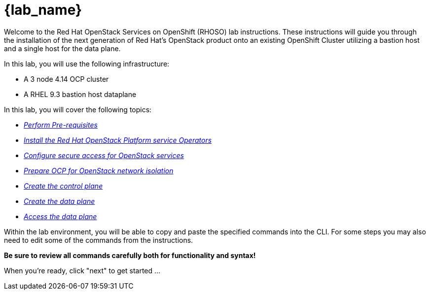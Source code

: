 = {lab_name}

Welcome to the Red Hat OpenStack Services on OpenShift (RHOSO) lab instructions.
These instructions will guide you through the installation of the next generation of Red Hat's OpenStack product onto an existing OpenShift Cluster utilizing a bastion host and a single host for the data plane.

In this lab, you will use the following infrastructure:

* A 3 node 4.14 OCP cluster
* A RHEL 9.3 bastion host dataplane

In this lab, you will cover the following topics:

* xref:prereqs.adoc[_Perform Pre-requisites_]
* xref:install-operators.adoc[_Install the Red Hat OpenStack Platform service Operators_]
* xref:secure.adoc[_Configure secure access for OpenStack services_]
* xref:network-isolation.adoc[_Prepare OCP for OpenStack network isolation_]
* xref:create-cp.adoc[_Create the control plane_]
* xref:create-dp.adoc[_Create the data plane_]
* xref:access.adoc[_Access the data plane_]

Within the lab environment, you will be able to copy and paste the specified commands into the CLI.
For some steps you may also need to edit some of the commands from the  instructions.

*Be sure to review all commands carefully both for functionality and syntax!*

When you're ready, click "next" to get started ...
